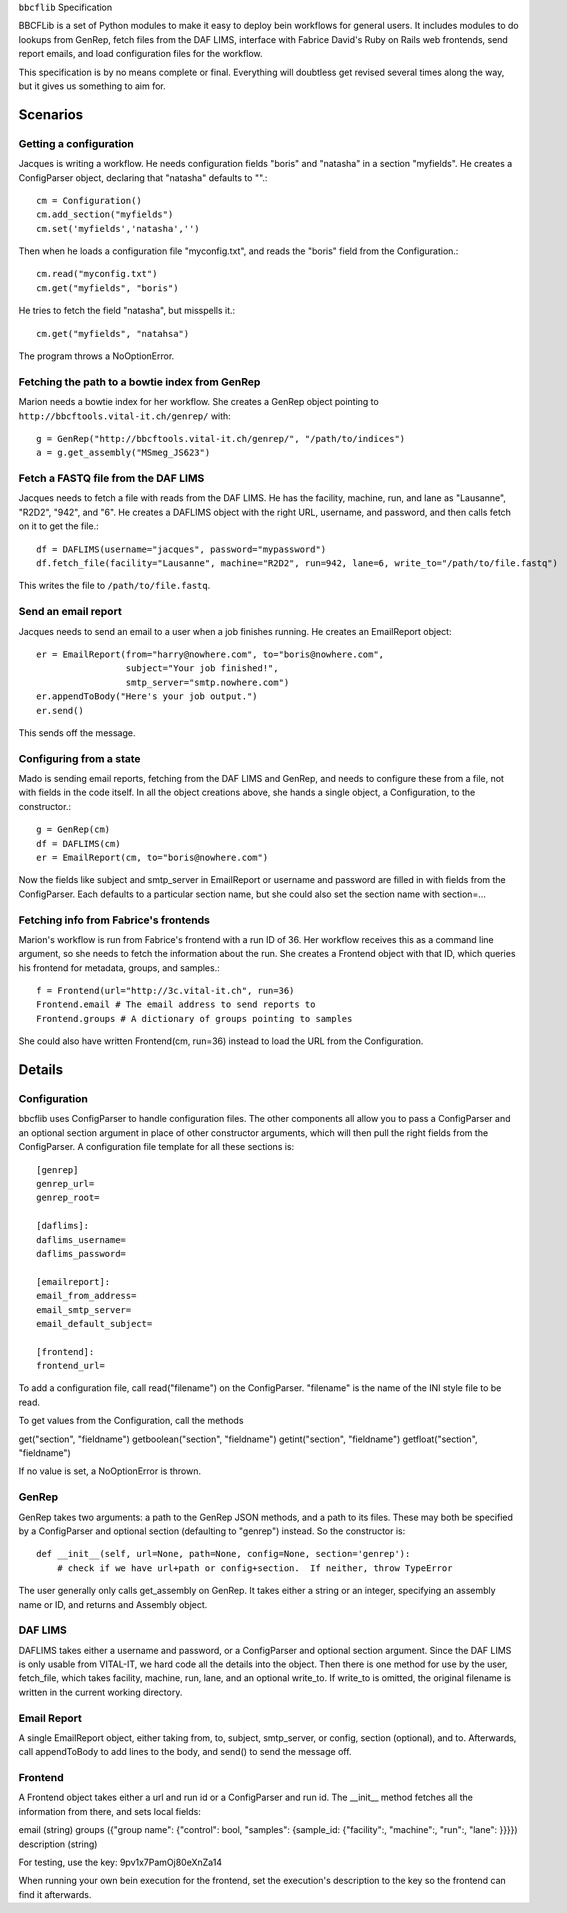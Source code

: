 ``bbcflib`` Specification

BBCFLib is a set of Python modules to make it easy to deploy bein workflows for general users.  It includes modules to do lookups from GenRep, fetch files from the DAF LIMS, interface with Fabrice David's Ruby on Rails web frontends, send report emails, and load configuration files for the workflow.

This specification is by no means complete or final.  Everything will doubtless get revised several times along the way, but it gives us something to aim for.

*********
Scenarios
*********

Getting a configuration
-------------------------

Jacques is writing a workflow.  He needs configuration fields "boris" and "natasha" in a section "myfields".  He creates a ConfigParser object, declaring that "natasha" defaults to "".::

    cm = Configuration()
    cm.add_section("myfields")
    cm.set('myfields','natasha','')

Then when he loads a configuration file "myconfig.txt", and reads the "boris" field from the Configuration.::

    cm.read("myconfig.txt")
    cm.get("myfields", "boris")

He tries to fetch the field "natasha", but misspells it.::

    cm.get("myfields", "natahsa")

The program throws a NoOptionError.

Fetching the path to a bowtie index from GenRep
-----------------------------------------------

Marion needs a bowtie index for her workflow.  She creates a GenRep object pointing to ``http://bbcftools.vital-it.ch/genrep/`` with::

    g = GenRep("http://bbcftools.vital-it.ch/genrep/", "/path/to/indices")
    a = g.get_assembly("MSmeg_JS623")

Fetch a FASTQ file from the DAF LIMS
------------------------------------

Jacques needs to fetch a file with reads from the DAF LIMS.  He has the facility, machine, run, and lane as "Lausanne", "R2D2", "942", and "6".  He creates a DAFLIMS object with the right URL, username, and password, and then calls fetch on it to get the file.::

    df = DAFLIMS(username="jacques", password="mypassword")
    df.fetch_file(facility="Lausanne", machine="R2D2", run=942, lane=6, write_to="/path/to/file.fastq")

This writes the file to ``/path/to/file.fastq``.

Send an email report
--------------------

Jacques needs to send an email to a user when a job finishes running.  He creates an EmailReport object::

    er = EmailReport(from="harry@nowhere.com", to="boris@nowhere.com",
                     subject="Your job finished!",
                     smtp_server="smtp.nowhere.com")
    er.appendToBody("Here's your job output.")
    er.send()

This sends off the message.

Configuring from a state
------------------------

Mado is sending email reports, fetching from the DAF LIMS and GenRep, and needs to configure these from a file, not with fields in the code itself.  In all the object creations above, she hands a single object, a Configuration, to the constructor.::

    g = GenRep(cm)
    df = DAFLIMS(cm)
    er = EmailReport(cm, to="boris@nowhere.com")

Now the fields like subject and smtp_server in EmailReport or username and password are filled in with fields from the ConfigParser.  Each defaults to a particular section name, but she could also set the section name with section=...

Fetching info from Fabrice's frontends
--------------------------------------

Marion's workflow is run from Fabrice's frontend with a run ID of 36.  Her workflow receives this as a command line argument, so she needs to fetch the information about the run.  She creates a Frontend object with that ID, which queries his frontend for metadata, groups, and samples.::

    f = Frontend(url="http://3c.vital-it.ch", run=36)
    Frontend.email # The email address to send reports to
    Frontend.groups # A dictionary of groups pointing to samples

She could also have written Frontend(cm, run=36) instead to load the URL from the Configuration.

*******
Details
*******

Configuration
-------------

bbcflib uses ConfigParser to handle configuration files.  The other components all allow you to pass a ConfigParser and an optional section argument in place of other constructor arguments, which will then pull the right fields from the ConfigParser.  A configuration file template for all these sections is::

    [genrep]
    genrep_url=
    genrep_root=

    [daflims]:
    daflims_username=
    daflims_password=

    [emailreport]:
    email_from_address=
    email_smtp_server=
    email_default_subject=

    [frontend]:
    frontend_url=

To add a configuration file, call read("filename") on the ConfigParser.  "filename" is the name of the INI style file to be read.

To get values from the Configuration, call the methods

get("section", "fieldname")
getboolean("section", "fieldname")
getint("section", "fieldname")
getfloat("section", "fieldname")

If no value is set, a NoOptionError is thrown.

GenRep
------

GenRep takes two arguments: a path to the GenRep JSON methods, and a path to its files.  These may both be specified by a ConfigParser and optional section (defaulting to "genrep") instead.  So the constructor is::

    def __init__(self, url=None, path=None, config=None, section='genrep'):
        # check if we have url+path or config+section.  If neither, throw TypeError

The user generally only calls get_assembly on GenRep.  It takes either a string or an integer, specifying an assembly name or ID, and returns and Assembly object.

DAF LIMS
--------

DAFLIMS takes either a username and password, or a ConfigParser and optional section argument.  Since the DAF LIMS is only usable from VITAL-IT, we hard code all the details into the object.  Then there is one method for use by the user, fetch_file, which takes facility, machine, run, lane, and an optional write_to.  If write_to is omitted, the original filename is written in the current working directory.

Email Report
------------

A single EmailReport object, either taking from, to, subject, smtp_server, or config, section (optional), and to.  Afterwards, call appendToBody to add lines to the body, and send() to send the message off.

Frontend
--------

A Frontend object takes either a url and run id or a ConfigParser and run id.  The __init__ method fetches all the information from there, and sets local fields:

email (string)
groups ({"group name": {"control": bool, "samples": {sample_id: {"facility":, "machine":, "run":, "lane": }}}})
description (string)

For testing, use the key: 9pv1x7PamOj80eXnZa14

When running your own bein execution for the frontend, set the execution's description to the key so the frontend can find it afterwards.

